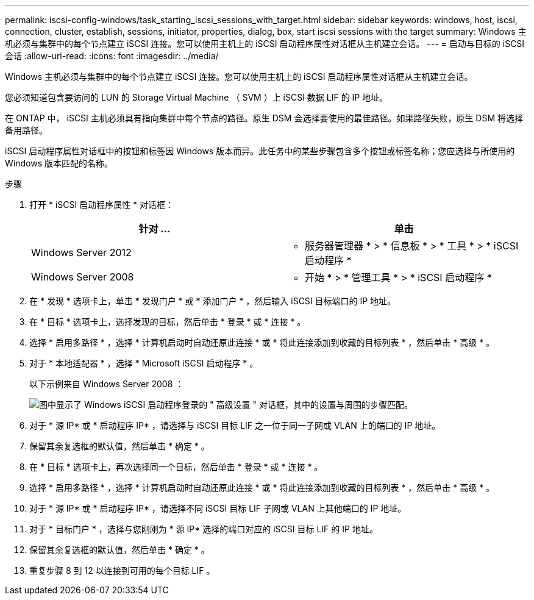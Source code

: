 ---
permalink: iscsi-config-windows/task_starting_iscsi_sessions_with_target.html 
sidebar: sidebar 
keywords: windows, host, iscsi, connection, cluster, establish, sessions, initiator, properties, dialog, box, start iscsi sessions with the target 
summary: Windows 主机必须与集群中的每个节点建立 iSCSI 连接。您可以使用主机上的 iSCSI 启动程序属性对话框从主机建立会话。 
---
= 启动与目标的 iSCSI 会话
:allow-uri-read: 
:icons: font
:imagesdir: ../media/


[role="lead"]
Windows 主机必须与集群中的每个节点建立 iSCSI 连接。您可以使用主机上的 iSCSI 启动程序属性对话框从主机建立会话。

您必须知道包含要访问的 LUN 的 Storage Virtual Machine （ SVM ）上 iSCSI 数据 LIF 的 IP 地址。

在 ONTAP 中， iSCSI 主机必须具有指向集群中每个节点的路径。原生 DSM 会选择要使用的最佳路径。如果路径失败，原生 DSM 将选择备用路径。

iSCSI 启动程序属性对话框中的按钮和标签因 Windows 版本而异。此任务中的某些步骤包含多个按钮或标签名称；您应选择与所使用的 Windows 版本匹配的名称。

.步骤
. 打开 * iSCSI 启动程序属性 * 对话框：
+
|===
| 针对 ... | 单击 


 a| 
Windows Server 2012
 a| 
* 服务器管理器 * > * 信息板 * > * 工具 * > * iSCSI 启动程序 *



 a| 
Windows Server 2008
 a| 
* 开始 * > * 管理工具 * > * iSCSI 启动程序 *

|===
. 在 * 发现 * 选项卡上，单击 * 发现门户 * 或 * 添加门户 * ，然后输入 iSCSI 目标端口的 IP 地址。
. 在 * 目标 * 选项卡上，选择发现的目标，然后单击 * 登录 * 或 * 连接 * 。
. 选择 * 启用多路径 * ，选择 * 计算机启动时自动还原此连接 * 或 * 将此连接添加到收藏的目标列表 * ，然后单击 * 高级 * 。
. 对于 * 本地适配器 * ，选择 * Microsoft iSCSI 启动程序 * 。
+
以下示例来自 Windows Server 2008 ：

+
image::../media/iscsi_login_for_windows.gif[图中显示了 Windows iSCSI 启动程序登录的 " 高级设置 " 对话框，其中的设置与周围的步骤匹配。]

. 对于 * 源 IP* 或 * 启动程序 IP* ，请选择与 iSCSI 目标 LIF 之一位于同一子网或 VLAN 上的端口的 IP 地址。
. 保留其余复选框的默认值，然后单击 * 确定 * 。
. 在 * 目标 * 选项卡上，再次选择同一个目标，然后单击 * 登录 * 或 * 连接 * 。
. 选择 * 启用多路径 * ，选择 * 计算机启动时自动还原此连接 * 或 * 将此连接添加到收藏的目标列表 * ，然后单击 * 高级 * 。
. 对于 * 源 IP* 或 * 启动程序 IP* ，请选择不同 iSCSI 目标 LIF 子网或 VLAN 上其他端口的 IP 地址。
. 对于 * 目标门户 * ，选择与您刚刚为 * 源 IP* 选择的端口对应的 iSCSI 目标 LIF 的 IP 地址。
. 保留其余复选框的默认值，然后单击 * 确定 * 。
. 重复步骤 8 到 12 以连接到可用的每个目标 LIF 。

